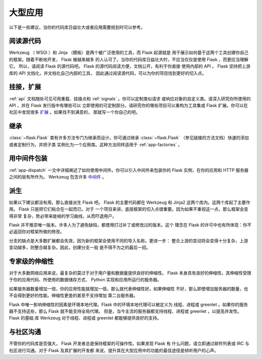 .. _becomingbig:

大型应用
============

以下是一些建议，当你的代码库日益壮大或者应用需要规划时可以参考。

阅读源代码
----------------

Werkzeug （ WSGI ）和 Jinja （模板）是两个被广泛使用的工具，而 Flask 起源就是
用于展示如何基于这两个工具创建你自己的框架。随着不断地开发， Flask 被越来越多
的人认可了。当你的代码库日益壮大时，不应当仅仅是使用 Flask ，而更应当理解它。
所以，请阅读 Flask 的源代码吧。 Flask 的源代码阅读方便，文档公开，有利于你直接
使用内部的 API 。 Flask 坚持把上游库的 API 文档化，并文档化自己内部的工具，
因此通过阅读源代码，可以为你的项目找到更好的切入点。

挂接，扩展
-------------

:ref:`api` 文档随处可见可用重载、挂接点和 :ref:`signals` 。你可以定制类似请求
或响应对象的自定义类。请深入研究你所使用的 API ，并在 Flask 发行版中有哪些可以
立即使用的可定制部分。请研究你的哪些项目可以重构为工具集或 Flask 扩展。你可以在
社区中发现很多 `扩展 <http://flask.pocoo.org/extensions/>`_ 。如果找不到满意的，
那就写一个你自己的吧。

继承
---------

:class:`~flask.Flask` 类有许多方法专门为继承而设计。你可通过继承
:class:`~flask.Flask` （参见链接的方法文档）快速的添加或者定制行为，并把子类
实例化为一个应用类。这种方法同样适用于 :ref:`app-factories` 。

用中间件包装
---------------------

:ref:`app-dispatch` 一文中详细阐述了如何使用中间件。你可以引入中间件来包装你的
Flask 实例，在你的应用和 HTTP 服务器之间的层有所作为。
Werkzeug 包含许多 `中间件 <http://werkzeug.pocoo.org/docs/middlewares/>`_ 。

派生
-----

如果以下建议都没有用，那么直接派生 Flask 吧。 Flask 的主要代码都在 Werkzeug 和
Jinja2 这两个库内。这两个库起了主要作用。 Flask 只是把它们粘合在一起而已。对于
一个项目来讲，底层框架的切入点很重要。因为如果不重视这一点，那么框架会变得非常
复杂，势必带来陡峭的学习曲线，从而吓退用户。

Flask 并不推崇唯一版本。许多人为了避免缺陷，都使用打过补丁或修改过的版本。这个
理念在 Flask 的许可中也有所体现：你不必返回你对框架所做的修改。

分支的缺点是大多数扩展都会失效，因为新的框架会使用不同的导入名称。更进一步：
整合上游的变动将会变得十分复杂，上游变动越多，则整合越复杂。因此，创建分支一般
是不得不为之的最后一招。

专家级的伸缩性
------------------

对于大多数网络应用来说，最复杂的莫过于对于用户量和数据量提供良好的伸缩性。
Flask 本身具有良好的伸缩性，其伸缩性受限于你的应用代码、所使用的数据储存方式、
Python 实现和应用所运行的服务器。

如果服务器数量增加一倍，你的应用性能就增加一倍，那么就代表伸缩性好。如果伸缩性
不好，那么即使增加服务器的数量，也不会得到更好的性能。伸缩性更差的甚至不支持增加
第二台服务器。

Flask 中唯一影响伸缩性的因素是环境本地代理。Flask 中的环境本地代理可以被定义为
线程、进程或 greenlet 。如果你的服务器不支持这些，那么 Flask 就不能支持全局代理。
但是，当今主流的服务器都支持线程、进程或 greenlet ，以提高并发性。 Flask 的基础
库 Werkzeug 对于线程、进程或 greenlet 都能够提供良好的支持。

与社区沟通
---------------------------

不管你的代码库是否强大， Flask 开发者总是保持框架的可操作性。如果发现 Flask 有
什么问题，请立即通过邮件列表或 IRC 与社区进行沟通。对于 Flask 及其扩展的开发都
来说，提升其在大型应用中的功能的最佳途径是倾听用户的心声。
